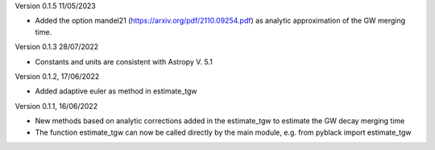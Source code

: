 Version 0.1.5 11/05/2023

- Added the option mandel21 (https://arxiv.org/pdf/2110.09254.pdf) as analytic approximation of the GW merging time.

Version 0.1.3 28/07/2022

- Constants and units are consistent with Astropy V. 5.1

Version 0.1.2, 17/06/2022

- Added adaptive euler as method in estimate_tgw

Version 0.1.1, 16/06/2022

- New methods based on analytic corrections added in the estimate_tgw to estimate the GW decay merging time
- The function estimate_tgw can now be called directly by the main module,
  e.g. from pyblack import estimate_tgw
